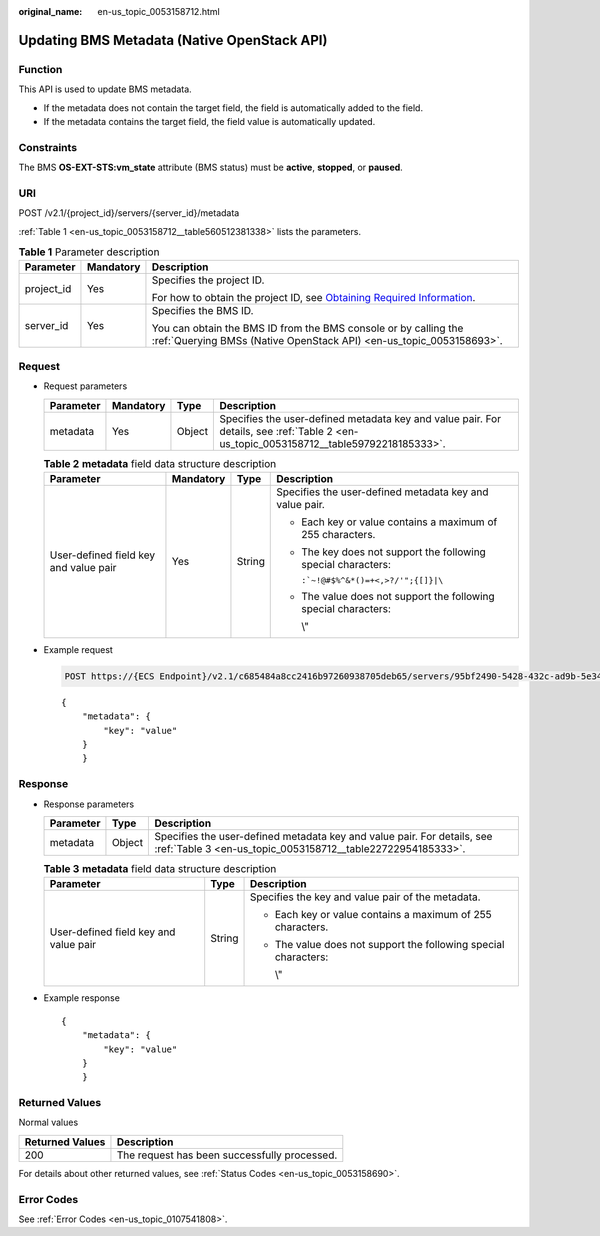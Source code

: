 :original_name: en-us_topic_0053158712.html

.. _en-us_topic_0053158712:

Updating BMS Metadata (Native OpenStack API)
============================================

Function
--------

This API is used to update BMS metadata.

-  If the metadata does not contain the target field, the field is automatically added to the field.
-  If the metadata contains the target field, the field value is automatically updated.

Constraints
-----------

The BMS **OS-EXT-STS:vm_state** attribute (BMS status) must be **active**, **stopped**, or **paused**.

URI
---

POST /v2.1/{project_id}/servers/{server_id}/metadata

:ref:`Table 1 <en-us_topic_0053158712__table560512381338>` lists the parameters.

.. _en-us_topic_0053158712__table560512381338:

.. table:: **Table 1** Parameter description

   +-----------------------+-----------------------+-------------------------------------------------------------------------------------------------------------------------------------------------------+
   | Parameter             | Mandatory             | Description                                                                                                                                           |
   +=======================+=======================+=======================================================================================================================================================+
   | project_id            | Yes                   | Specifies the project ID.                                                                                                                             |
   |                       |                       |                                                                                                                                                       |
   |                       |                       | For how to obtain the project ID, see `Obtaining Required Information <https://docs.otc.t-systems.com/en-us/api/apiug/apig-en-api-180328009.html>`__. |
   +-----------------------+-----------------------+-------------------------------------------------------------------------------------------------------------------------------------------------------+
   | server_id             | Yes                   | Specifies the BMS ID.                                                                                                                                 |
   |                       |                       |                                                                                                                                                       |
   |                       |                       | You can obtain the BMS ID from the BMS console or by calling the :ref:`Querying BMSs (Native OpenStack API) <en-us_topic_0053158693>`.                |
   +-----------------------+-----------------------+-------------------------------------------------------------------------------------------------------------------------------------------------------+

Request
-------

-  Request parameters

   +-----------+-----------+--------+----------------------------------------------------------------------------------------------------------------------------------------+
   | Parameter | Mandatory | Type   | Description                                                                                                                            |
   +===========+===========+========+========================================================================================================================================+
   | metadata  | Yes       | Object | Specifies the user-defined metadata key and value pair. For details, see :ref:`Table 2 <en-us_topic_0053158712__table59792218185333>`. |
   +-----------+-----------+--------+----------------------------------------------------------------------------------------------------------------------------------------+

   .. _en-us_topic_0053158712__table59792218185333:

   .. table:: **Table 2** **metadata** field data structure description

      +---------------------------------------+-----------------+-----------------+-----------------------------------------------------------------+
      | Parameter                             | Mandatory       | Type            | Description                                                     |
      +=======================================+=================+=================+=================================================================+
      | User-defined field key and value pair | Yes             | String          | Specifies the user-defined metadata key and value pair.         |
      |                                       |                 |                 |                                                                 |
      |                                       |                 |                 | -  Each key or value contains a maximum of 255 characters.      |
      |                                       |                 |                 |                                                                 |
      |                                       |                 |                 | -  The key does not support the following special characters:   |
      |                                       |                 |                 |                                                                 |
      |                                       |                 |                 |    :literal:`:`~!@#$%^&*()=+<,>?/'";{[]}|\\`                    |
      |                                       |                 |                 |                                                                 |
      |                                       |                 |                 | -  The value does not support the following special characters: |
      |                                       |                 |                 |                                                                 |
      |                                       |                 |                 |    \\"                                                          |
      +---------------------------------------+-----------------+-----------------+-----------------------------------------------------------------+

-  Example request

   .. code-block:: text

      POST https://{ECS Endpoint}/v2.1/c685484a8cc2416b97260938705deb65/servers/95bf2490-5428-432c-ad9b-5e3406f869dd/metadata

   ::

      {
          "metadata": {
              "key": "value"
          }
          }

Response
--------

-  Response parameters

   +-----------+--------+----------------------------------------------------------------------------------------------------------------------------------------+
   | Parameter | Type   | Description                                                                                                                            |
   +===========+========+========================================================================================================================================+
   | metadata  | Object | Specifies the user-defined metadata key and value pair. For details, see :ref:`Table 3 <en-us_topic_0053158712__table22722954185333>`. |
   +-----------+--------+----------------------------------------------------------------------------------------------------------------------------------------+

   .. _en-us_topic_0053158712__table22722954185333:

   .. table:: **Table 3** **metadata** field data structure description

      +---------------------------------------+-----------------------+-----------------------------------------------------------------+
      | Parameter                             | Type                  | Description                                                     |
      +=======================================+=======================+=================================================================+
      | User-defined field key and value pair | String                | Specifies the key and value pair of the metadata.               |
      |                                       |                       |                                                                 |
      |                                       |                       | -  Each key or value contains a maximum of 255 characters.      |
      |                                       |                       |                                                                 |
      |                                       |                       | -  The value does not support the following special characters: |
      |                                       |                       |                                                                 |
      |                                       |                       |    \\"                                                          |
      +---------------------------------------+-----------------------+-----------------------------------------------------------------+

-  Example response

   ::

      {
          "metadata": {
              "key": "value"
          }
          }

Returned Values
---------------

Normal values

=============== ============================================
Returned Values Description
=============== ============================================
200             The request has been successfully processed.
=============== ============================================

For details about other returned values, see :ref:`Status Codes <en-us_topic_0053158690>`.

Error Codes
-----------

See :ref:`Error Codes <en-us_topic_0107541808>`.
